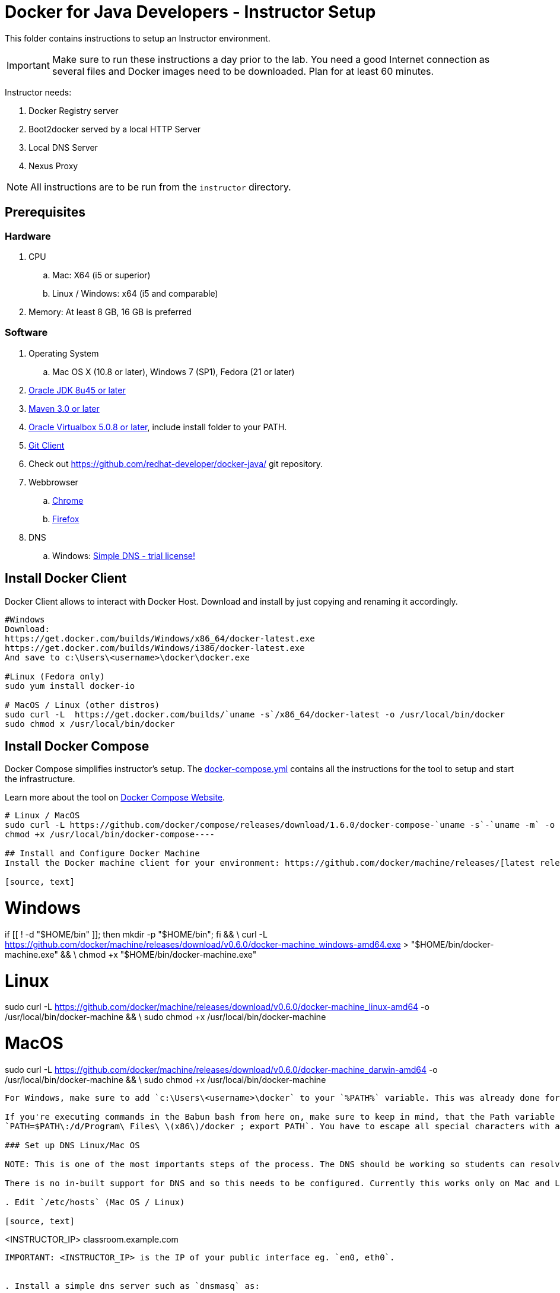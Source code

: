 = Docker for Java Developers - Instructor Setup
:toc:
:toc-placement!:

This folder contains instructions to setup an Instructor environment.

IMPORTANT: Make sure to run these instructions a day prior to the lab. You need a good Internet connection as several files and Docker images need to be downloaded. Plan for at least 60 minutes.

Instructor needs:

. Docker Registry server
. Boot2docker served by a local HTTP Server
. Local DNS Server
. Nexus Proxy

NOTE: All instructions are to be run from the `instructor` directory.

## Prerequisites

### Hardware

. CPU
.. Mac: X64 (i5 or superior)
.. Linux / Windows: x64 (i5 and comparable)

. Memory: At least 8 GB, 16 GB is preferred

### Software

. Operating System
.. Mac OS X (10.8 or later), Windows 7 (SP1), Fedora (21 or later)
. http://www.oracle.com/technetwork/java/javase/downloads/jdk8-downloads-2133151.html[Oracle JDK 8u45 or later]
. http://maven.apache.org/download.cgi[Maven 3.0 or later]
. https://www.virtualbox.org/[Oracle Virtualbox 5.0.8 or later], include install folder to your PATH.
. https://git-scm.com/book/en/v2/Getting-Started-Installing-Git[Git Client]
. Check out https://github.com/redhat-developer/docker-java/ git repository.
. Webbrowser
.. https://www.google.com/chrome/browser/desktop/[Chrome]
.. link:http://www.getfirefox.com[Firefox]
. DNS
.. Windows: http://www.simpledns.com/download.aspx[Simple DNS - trial license!]


## Install Docker Client
Docker Client allows to interact with Docker Host. Download and install by just copying and renaming it accordingly.

[source, text]
----
#Windows
Download:
https://get.docker.com/builds/Windows/x86_64/docker-latest.exe
https://get.docker.com/builds/Windows/i386/docker-latest.exe
And save to c:\Users\<username>\docker\docker.exe

#Linux (Fedora only)
sudo yum install docker-io

# MacOS / Linux (other distros)
sudo curl -L  https://get.docker.com/builds/`uname -s`/x86_64/docker-latest -o /usr/local/bin/docker
sudo chmod x /usr/local/bin/docker
----

## Install Docker Compose
Docker Compose simplifies instructor's setup. The link:https://github.com/redhat-developer/docker-java/blob/devnexus2016/instructor/docker-compose.yml[docker-compose.yml] contains all the instructions for the tool to setup and start the infrastructure.

Learn more about the tool on link:https://docs.docker.com/compose/[Docker Compose Website].


[source, text]
----
# Linux / MacOS
sudo curl -L https://github.com/docker/compose/releases/download/1.6.0/docker-compose-`uname -s`-`uname -m` -o /usr/local/bin/docker-compose
chmod +x /usr/local/bin/docker-compose----

## Install and Configure Docker Machine
Install the Docker machine client for your environment: https://github.com/docker/machine/releases/[latest releases]

[source, text]
----
# Windows
if [[ ! -d "$HOME/bin" ]]; then mkdir -p "$HOME/bin"; fi && \
  curl -L https://github.com/docker/machine/releases/download/v0.6.0/docker-machine_windows-amd64.exe > "$HOME/bin/docker-machine.exe" && \
  chmod +x "$HOME/bin/docker-machine.exe"
  
# Linux
sudo curl -L https://github.com/docker/machine/releases/download/v0.6.0/docker-machine_linux-amd64 -o /usr/local/bin/docker-machine && \
sudo chmod +x /usr/local/bin/docker-machine
  
# MacOS
sudo curl -L https://github.com/docker/machine/releases/download/v0.6.0/docker-machine_darwin-amd64 -o /usr/local/bin/docker-machine && \
sudo chmod +x /usr/local/bin/docker-machine
----

For Windows, make sure to add `c:\Users\<username>\docker` to your `%PATH%` variable. This was already done for Linux / MacOs when you downloaded `docker-machine` script to `/usr/local/bin/docker-machine`.

If you're executing commands in the Babun bash from here on, make sure to keep in mind, that the Path variable is set in Linux/Unix style:
`PATH=$PATH\:/d/Program\ Files\ \(x86\)/docker ; export PATH`. You have to escape all special characters with a backslash.

### Set up DNS Linux/Mac OS

NOTE: This is one of the most importants steps of the process. The DNS should be working so students can resolve the proper resources.

There is no in-built support for DNS and so this needs to be configured. Currently this works only on Mac and Linux, and need to be fixed for Windows https://github.com/javaee-samples/docker-java/issues/61[#61].

. Edit `/etc/hosts` (Mac OS / Linux)

[source, text]
----
<INSTRUCTOR_IP>  classroom.example.com
----

IMPORTANT: <INSTRUCTOR_IP> is the IP of your public interface eg. `en0, eth0`.


. Install a simple dns server such as `dnsmasq` as:

[source, text]
----
brew install dnsmasq
----

to see the output as:

[source, text]
----
> brew install dnsmasq
==> Downloading http://www.thekelleys.org.uk/dnsmasq/dnsmasq-2.72.tar.gz
######################################################################## 100.0%
==> make install PREFIX=/usr/local/Cellar/dnsmasq/2.72
==> Caveats
To configure dnsmasq, copy the example configuration to /usr/local/etc/dnsmasq.conf
and edit to taste.

  cp /usr/local/opt/dnsmasq/dnsmasq.conf.example /usr/local/etc/dnsmasq.conf

To have launchd start dnsmasq at startup:
    sudo cp -fv /usr/local/opt/dnsmasq/*.plist /Library/LaunchDaemons
    sudo chown root /Library/LaunchDaemons/homebrew.mxcl.dnsmasq.plist
Then to load dnsmasq now:
    sudo launchctl load /Library/LaunchDaemons/homebrew.mxcl.dnsmasq.plist
==> Summary
🍺  /usr/local/Cellar/dnsmasq/2.72: 7 files, 492K, built in 28 seconds

You may need to restart Dnsmasq to get it to recognise this change:

sudo launchctl stop homebrew.mxcl.dnsmasq
sudo launchctl start homebrew.mxcl.dnsmasq
----

This can be done on Linux as:

[source, text]
----
sudo yum -­y install dnsmasq
----

. Edit `/etc/resolv.conf` (Mac OS / Linux)

[source, text]
----
nameserver  <INSTRUCTOR_IP>
nameserver  8.8.8.8
----

Test if DNSMasq is working:
[source, text]
----
dig classroom.example.com @127.0.0.1
----


. Make sure that dnsmasq starts automatically follow the instructions from brew or yum.

### Set up DNS Windows
Windows 7 doesn't provide a DNS server. Install Simple DNS and follow these simple steps to configure it:

Open the Options and navigate to General => DNS => Local Zones => Super Master/Slave to add your ISP's DNS server as ann entry to the Super Slaves box. Close the Options after that.

.Add ISP DNS Server as Super Slave:
[[Figure1-1]]
image::images/dns-setup-1.png["Added Super Slave"]


Add the classroom.example.com domain as a local zone DNS entry by opening the Records and clicking the new button. Select "Forward Zone" in the wizard, click next. Enter the Zone Name: "example.com" and click finish.
Right click on the zone example.com and add an "New A-Record": classroom.example.com with your own host ip address.

.DNS classroom entry
[[Figure1-2]]
image::images/dns-setup-2.png["DNS Classroom Entry"]

Go to the adapter settings of your classroom pc's and open the Wireless Network Connection Properties Dialogue. Edit the IPv4 Properties and add the instructor IP (!) as a primary DNS server on each of the attendee machines.

.Attendee DNS setup
[[Figure1-3]]
image::images/dns-setup-3.png["Attendee DNS Setup"]

ping classroom.example.com and verify it works.

### Create Machine

. Creates instructor host which will run the complete infrastructure.

[source, text]
----
docker-machine create --driver=virtualbox --virtualbox-memory=4096 --virtualbox-cpu-count=4 --virtualbox-boot2docker-url=https://github.com/boot2docker/boot2docker/releases/download/v1.10.1/boot2docker.iso --engine-insecure-registry=classroom.example.com:5000 instructor-machine
----


. Configure Docker client to run the commands on this newly created machine as:

[source, text]
----
eval "$(docker-machine env instructor-machine)"
----


IMPORTANT: If you change your network, you may need to update your /etc/hosts and restart your dnsmasq server and docker machine:

[source, text]
----
docker-machine stop instructor-machine
docker-machine start instructor-machine

//docker-machine restart doesn't work. You will have to complete stop and start the container to have the /etc/hosts and /etc/resolv.conf files updated.
----


### Virtual Box Configuration

Expose the Virtual Box ports to other computer in the LAN

VirtualBox will run docker container inside the newly create host called 'instructor-machine'. We need now to expose the ports used in this lab to the world.

[source, text]
----
#Open Registry Server port
VBoxManage controlvm "instructor-machine" natpf1 "tcp-port5000,tcp,,5000,,5000";
#Open Nexus Server port
VBoxManage controlvm "instructor-machine" natpf1 "tcp-port8081,tcp,,8081,,8081";
#Open HTTP Server port
VBoxManage controlvm "instructor-machine" natpf1 "tcp-port8082,tcp,,8082,,8082";
#Open gitlab ports
VBoxManage controlvm "instructor-machine" natpf1 "tcp-port10022,tcp,,10022,,10022";
VBoxManage controlvm "instructor-machine" natpf1 "tcp-port10080,tcp,,10080,,10080";
----

This is available as a script in https://github.com/redhat-developer/docker-java/tree/devnexus2016/instructor/virtualbox-ports.sh .
A Windows version in https://github.com/redhat-developer/docker-java/tree/devnexus2016/instructor/virtualbox-ports.bat  .

## Container with Nexus Dependencies

Create a container with Nexus dependencies.

We want to provide an option to run this lab without any Internet access. So, the instructor machine will contain everything that the attendees will need to run this lab.
[source, text]
----
docker run --name="data-volume" -v $(pwd):/backup -v /var/lib/registry -v /home/git/data -v /var/lib/postgresql -v /var/lib/redis sonatype/nexus:oss  bash -c "tar xvf  /backup/nexusbackup.tar -C /"
----

IMPORTANT: Running Windows, make sure to copy the `nexusbackup.tar` to the following folder `c:/Users/<username>/docker-hol` and make sure to update the docker run command accordingly.
The folder permissions in Windows don't allow for a location of your choice.

This will download the Nexus image on Docker host and populate it with the Nexus dependencies.

## Download JBoss Developer Studio 9.0.0.GA

Download http://www.jboss.org/download-manager/file/jboss-devstudio-9.0.0.GA-standalone_jar.jar[JBoss Developer Studio 9.0.0.GA - 489MB - (Stand-alone Installer) JAR File] and place it inside `dockerfiles/lab-httpd-server/downloads` folder.


## Download the Binaries

The instructor will provide a HTTP Web server with some binaries for download. To avoid downloading the binaries every time during the image construction, you should pre-download these binaries.

To do it, execute the script in https://github.com/redhat-developer/docker-java/tree/devnexus2016/instructor/download-binaries.sh 


## Start the Instructor Environment

Use the following compose command to startup the complete environment at once.

NOTE: This command should take some time to execute as it will download the required Docker images.

[source, text]
----
docker-compose up -d
----

The status of different servers can be verified as:

[source, text]
----
instructor> docker ps
CONTAINER ID        IMAGE                                COMMAND                  CREATED              STATUS              PORTS                                                   NAMES
73f83816ab96        sameersbn/gitlab:8.0.5               "/sbin/entrypoint.sh "   About a minute ago   Up About a minute   443/tcp, 0.0.0.0:10022->22/tcp, 0.0.0.0:10080->80/tcp   instructor_gitlab_1
6550affd612f        sameersbn/postgresql:9.4-5          "/sbin/entrypoint.sh"    3 minutes ago        Up 3 minutes        5432/tcp                                                instructor_postgresqlgitlab_1
16995a7df028        registry:2.2.0                       "/bin/registry /etc/d"   4 minutes ago        Up 4 minutes        0.0.0.0:5000->5000/tcp                                  instructor_registry_1
a784996e47ce        sameersbn/redis:latest               "/sbin/entrypoint.sh"    5 minutes ago        Up 5 minutes        6379/tcp                                                instructor_redisgitlab_1
274b53d49f45        sonatype/nexus:oss                   "/bin/sh -c 'java   -"   5 minutes ago        Up 5 minutes        0.0.0.0:8081->8081/tcp                                  instructor_nexus_1
56cb8694e8c7        instructor_httpserver                "/run-apache.sh"         5 minutes ago        Up 5 minutes        0.0.0.0:8082->80/tcp                                    instructor_httpserver_1
----

Test if the servers are running:

. Docker Registry [http://classroom.example.com:5000/v2/_catalog]

image::images/registry-default-output.png[]

. Nexus Console [http://classroom.example.com:8081/content/groups/public/]

image::images/nexus-default-output.png[]

. Apache Webserver [http://classroom.example.com:8082/]

image::images/webserver-default-output.png[]

. Gitlab server [http://classroom.example.com:10080/]

image::images/gitlab-default-output.png[]


## Populate Gitlab with Ticket Monster Source Code
In order to allow a complete offline experience, we also host our own git repository for the demo application on the instructor machine.

NOTE: Gitlab must have completed his startup. It usually takes 3 minutes to do so.

Execute:

[source,text]
----
docker exec instructor_gitlab_1 bash -c "cd /home/git/data/repositories/root; git clone --bare https://github.com/jboss-developer/ticket-monster.git; chown git:git -R /home/git/data/repositories; cd /home/git/gitlab; sudo -u git -H bundle exec rake -v gitlab:import:repos RAILS_ENV=production"
----

This will show the output as:

[source, text]
----
Cloning into bare repository 'ticket-monster.git'...
Processing root/ticket-monster.git
 * ticket-monster (root/ticket-monster.git) exists
Done!
----

## Build TicketMonster from Source Code

1. Clone TicketMonster from the existing gitlab container

  git clone -b WildFly http://root:dockeradmin@classroom.example.com:10080/root/ticket-monster.git

2. Build TicketMonster

  mvn -s settings.xml -f ticket-monster/demo/pom.xml clean package

3. Copy TicketMonster war to the Docker wildfly-ticketmonster-h2 image folder

  cp ticket-monster/demo/target/ticket-monster.war dockerfiles/wildfly-ticketmonster-h2/

## Build Images

Build `wildfly-ticket-monster-h2' images

[source, text]
----
docker build -t "instructor/wildfly-ticketmonster-h2" dockerfiles/wildfly-ticketmonster-h2/
----

## Push Images to Registry

Push the required images to the local registry by executing the script `push-images-to-registry.sh`.

## More information

If you need some extra information like:

- Updating the attendees instructions served by the instructor httpd server
- Backing up Nexus data container to a file

Please, check the link:extra.adoc[extra instructions].
